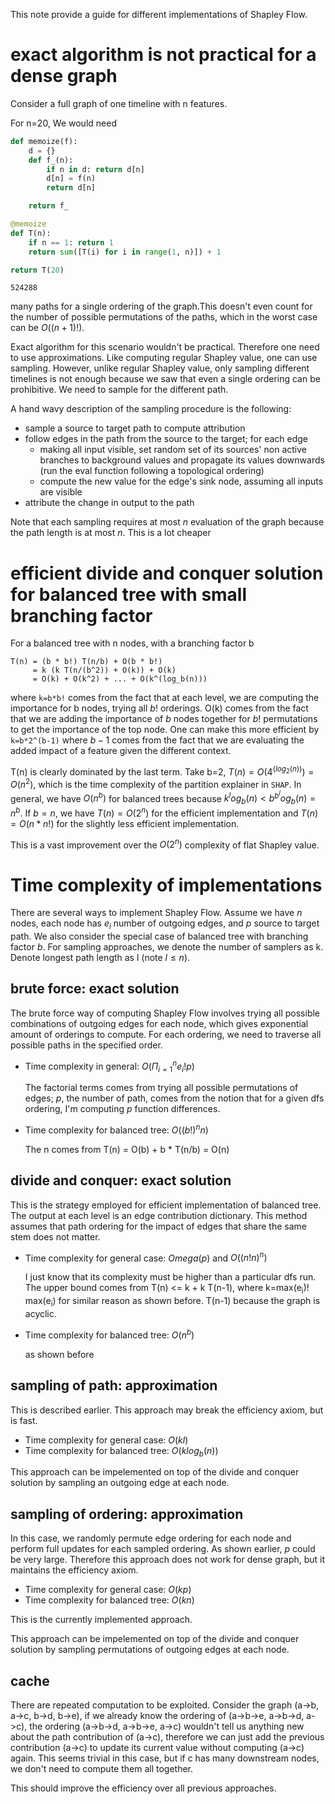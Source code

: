 This note provide a guide for different implementations of Shapley Flow.

* exact algorithm is not practical for a dense graph

  Consider a full graph of one timeline with n features.

  For n=20, We would need

  #+BEGIN_SRC python
  def memoize(f):
      d = {}
      def f_(n):
          if n in d: return d[n]
          d[n] = f(n)
          return d[n]
          
      return f_
  
  @memoize
  def T(n):
      if n == 1: return 1
      return sum([T(i) for i in range(1, n)]) + 1

  return T(20)
  #+END_SRC

  #+RESULTS:
  : 524288

  many paths for a single ordering of the graph.This doesn't even count for the
  number of possible permutations of the paths, which in the worst case can be
  $O((n+1)!)$.

  Exact algorithm for this scenario wouldn't be practical. Therefore one need to
  use approximations. Like computing regular Shapley value, one can use
  sampling. However, unlike regular Shapley value, only sampling different
  timelines is not enough because we saw that even a single ordering can be
  prohibitive. We need to sample for the different path.
  
  A hand wavy description of the sampling procedure is the following:

  - sample a source to target path to compute attribution
  - follow edges in the path from the source to the target; for each edge
    - making all input visible, set random set of its sources' non active branches to
      background values and propagate its values downwards (run the eval
      function following a topological ordering)
    - compute the new value for the edge's sink node, assuming all inputs are visible
  - attribute the change in output to the path

  Note that each sampling requires at most $n$ evaluation of the graph because
  the path length is at most $n$. This is a lot cheaper

* efficient divide and conquer solution for balanced tree with small branching factor

  For a balanced tree with n nodes, with a branching factor b

  #+begin_example
  T(n) = (b * b!) T(n/b) + O(b * b!)
       = k (k T(n/(b^2)) + O(k)) + O(k)
       = O(k) + O(k^2) + ... + O(k^(log_b(n)))
  #+end_example

  where ~k=b*b!~ comes from the fact that at each level, we are computing the
  importance for b nodes, trying all $b!$ orderings. O(k) comes from the fact
  that we are adding the importance of $b$ nodes together for $b!$ permutations
  to get the importance of the top node. One can make this more efficient by
  ~k=b*2^(b-1)~ where $b-1$ comes from the fact that we are evaluating the added
  impact of a feature given the different context.
  
  T(n) is clearly dominated by the last term. Take b=2, $T(n) = O(4^(log_2(n)))
  = O(n^2)$, which is the time complexity of the partition explainer in
  ~SHAP~. In general, we have $O(n^b)$ for balanced trees because $k^log_b(n) <
  b^b^log_b(n) = n^b$. If $b=n$, we have $T(n)=O(2^n)$ for the efficient
  implementation and $T(n)=O(n*n!)$ for the slightly less efficient
  implementation.

  This is a vast improvement over the $O(2^n)$ complexity of flat Shapley value.

* Time complexity of implementations

  There are several ways to implement Shapley Flow. Assume we have $n$ nodes, each
  node has $e_i$ number of outgoing edges, and $p$ source to target path. We also
  consider the special case of balanced tree with branching factor $b$. For
  sampling approaches, we denote the number of samplers as k. Denote longest
  path length as l (note $l \leq n$).

** brute force: exact solution

  The brute force way of computing Shapley Flow involves trying all possible
  combinations of outgoing edges for each node, which gives exponential amount
  of orderings to compute. For each ordering, we need to traverse all possible
  paths in the specified order.

  - Time complexity in general: $O(\Pi_{i=1}^n e_i! p)$
    
    The factorial terms comes from trying all possible permutations of edges;
    $p$, the number of path, comes from the notion that for a given dfs ordering,
    I'm computing $p$ function differences.
    
  - Time complexity for balanced tree: $O((b!)^n n)$

    The n comes from T(n) = O(b) + b * T(n/b) = O(n)

** divide and conquer: exact solution

   This is the strategy employed for efficient implementation of balanced
   tree. The output at each level is an edge contribution dictionary. This
   method assumes that path ordering for the impact of edges that share the same
   stem does not matter.

   - Time complexity for general case: $Omega(p)$ and $O((n!n)^n)$
     
     I just know that its complexity must be higher than a particular dfs run.
     The upper bound comes from T(n) <= k + k T(n-1), where k=max(e_i)! max(e_i)
     for similar reason as shown before. T(n-1) because the graph is acyclic.

   - Time complexity for balanced tree: $O(n^b)$

     as shown before

** sampling of path: approximation

   This is described earlier. This approach may break the efficiency axiom, but
   is fast.

   - Time complexity for general case: $O(k l)$
   - Time complexity for balanced tree: $O(k log_b(n))$

   This approach can be impelemented on top of the divide and conquer solution
   by sampling an outgoing edge at each node.

** sampling of ordering: approximation

   In this case, we randomly permute edge ordering for each node and perform
   full updates for each sampled ordering. As shown earlier, $p$ could be very
   large. Therefore this approach does not work for dense graph, but it
   maintains the efficiency axiom.

   - Time complexity for general case: $O(k p)$
   - Time complexity for balanced tree: $O(k n)$

   This is the currently implemented approach.

   This approach can be impelemented on top of the divide and conquer solution
   by sampling permutations of outgoing edges at each node.
   
** cache

   There are repeated computation to be exploited. Consider the graph (a->b,
   a->c, b->d, b->e), if we already know the ordering of (a->b->e, a->b->d,
   a->c), the ordering (a->b->d, a->b->e, a->c) wouldn't tell us anything new
   about the path contribution of (a->c), therefore we can just add the previous
   contribution (a->c) to update its current value without computing (a->c)
   again. This seems trivial in this case, but if c has many downstream nodes,
   we don't need to compute them all together.

   This should improve the efficiency over all previous approaches.

